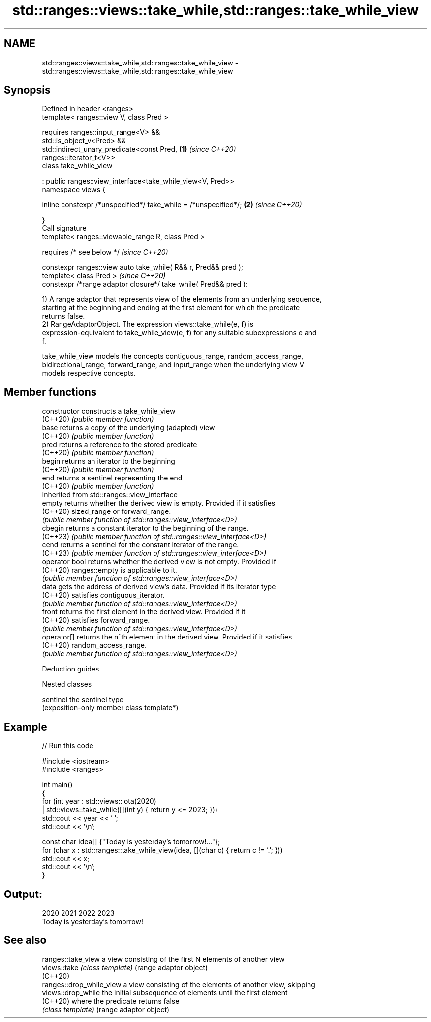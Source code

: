 .TH std::ranges::views::take_while,std::ranges::take_while_view 3 "2024.06.10" "http://cppreference.com" "C++ Standard Libary"
.SH NAME
std::ranges::views::take_while,std::ranges::take_while_view \- std::ranges::views::take_while,std::ranges::take_while_view

.SH Synopsis
   Defined in header <ranges>
   template< ranges::view V, class Pred >

       requires ranges::input_range<V> &&
                std::is_object_v<Pred> &&
                std::indirect_unary_predicate<const Pred,             \fB(1)\fP \fI(since C++20)\fP
   ranges::iterator_t<V>>
   class take_while_view

       : public ranges::view_interface<take_while_view<V, Pred>>
   namespace views {

       inline constexpr /*unspecified*/ take_while = /*unspecified*/; \fB(2)\fP \fI(since C++20)\fP

   }
   Call signature
   template< ranges::viewable_range R, class Pred >

       requires /* see below */                                           \fI(since C++20)\fP

   constexpr ranges::view auto take_while( R&& r, Pred&& pred );
   template< class Pred >                                                 \fI(since C++20)\fP
   constexpr /*range adaptor closure*/ take_while( Pred&& pred );

   1) A range adaptor that represents view of the elements from an underlying sequence,
   starting at the beginning and ending at the first element for which the predicate
   returns false.
   2) RangeAdaptorObject. The expression views::take_while(e, f) is
   expression-equivalent to take_while_view(e, f) for any suitable subexpressions e and
   f.

   take_while_view models the concepts contiguous_range, random_access_range,
   bidirectional_range, forward_range, and input_range when the underlying view V
   models respective concepts.

.SH Member functions

   constructor   constructs a take_while_view
   (C++20)       \fI(public member function)\fP
   base          returns a copy of the underlying (adapted) view
   (C++20)       \fI(public member function)\fP
   pred          returns a reference to the stored predicate
   (C++20)       \fI(public member function)\fP
   begin         returns an iterator to the beginning
   (C++20)       \fI(public member function)\fP
   end           returns a sentinel representing the end
   (C++20)       \fI(public member function)\fP
         Inherited from std::ranges::view_interface
   empty         returns whether the derived view is empty. Provided if it satisfies
   (C++20)       sized_range or forward_range.
                 \fI(public member function of std::ranges::view_interface<D>)\fP
   cbegin        returns a constant iterator to the beginning of the range.
   (C++23)       \fI(public member function of std::ranges::view_interface<D>)\fP
   cend          returns a sentinel for the constant iterator of the range.
   (C++23)       \fI(public member function of std::ranges::view_interface<D>)\fP
   operator bool returns whether the derived view is not empty. Provided if
   (C++20)       ranges::empty is applicable to it.
                 \fI(public member function of std::ranges::view_interface<D>)\fP
   data          gets the address of derived view's data. Provided if its iterator type
   (C++20)       satisfies contiguous_iterator.
                 \fI(public member function of std::ranges::view_interface<D>)\fP
   front         returns the first element in the derived view. Provided if it
   (C++20)       satisfies forward_range.
                 \fI(public member function of std::ranges::view_interface<D>)\fP
   operator[]    returns the n^th element in the derived view. Provided if it satisfies
   (C++20)       random_access_range.
                 \fI(public member function of std::ranges::view_interface<D>)\fP

   Deduction guides

   Nested classes

   sentinel the sentinel type
            (exposition-only member class template*)

.SH Example


// Run this code

 #include <iostream>
 #include <ranges>

 int main()
 {
     for (int year : std::views::iota(2020)
                   | std::views::take_while([](int y) { return y <= 2023; }))
         std::cout << year << ' ';
     std::cout << '\\n';

     const char idea[] {"Today is yesterday's tomorrow!..."};
     for (char x : std::ranges::take_while_view(idea, [](char c) { return c != '.'; }))
         std::cout << x;
     std::cout << '\\n';
 }

.SH Output:

 2020 2021 2022 2023
 Today is yesterday's tomorrow!

.SH See also

   ranges::take_view       a view consisting of the first N elements of another view
   views::take             \fI(class template)\fP (range adaptor object)
   (C++20)
   ranges::drop_while_view a view consisting of the elements of another view, skipping
   views::drop_while       the initial subsequence of elements until the first element
   (C++20)                 where the predicate returns false
                           \fI(class template)\fP (range adaptor object)
